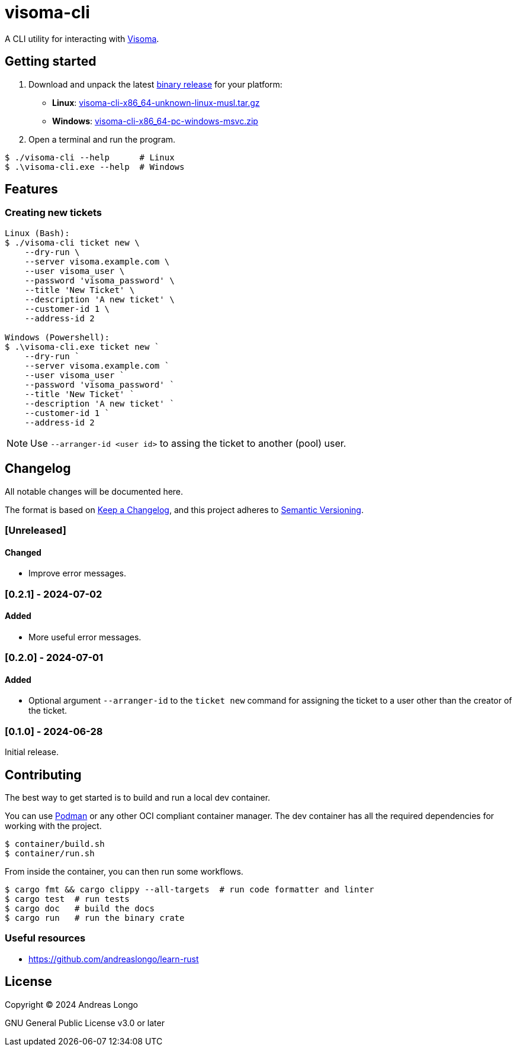 = visoma-cli

A CLI utility for interacting with https://www.visoma.net/tickets[Visoma].

== Getting started

. Download and unpack the latest https://github.com/andreaslongo/visoma-cli/releases[binary release] for your platform:
** *Linux*: https://github.com/andreaslongo/visoma-cli/releases/latest/download/visoma-cli-x86_64-unknown-linux-musl.tar.gz[visoma-cli-x86_64-unknown-linux-musl.tar.gz]
** *Windows*: https://github.com/andreaslongo/visoma-cli/releases/latest/download/visoma-cli-x86_64-pc-windows-msvc.zip[visoma-cli-x86_64-pc-windows-msvc.zip]

. Open a terminal and run the program.

[,console]
----
$ ./visoma-cli --help      # Linux
$ .\visoma-cli.exe --help  # Windows
----

== Features

=== Creating new tickets

[,console]
----
Linux (Bash):
$ ./visoma-cli ticket new \
    --dry-run \
    --server visoma.example.com \
    --user visoma_user \
    --password 'visoma_password' \
    --title 'New Ticket' \
    --description 'A new ticket' \
    --customer-id 1 \
    --address-id 2

Windows (Powershell):
$ .\visoma-cli.exe ticket new `
    --dry-run `
    --server visoma.example.com `
    --user visoma_user `
    --password 'visoma_password' `
    --title 'New Ticket' `
    --description 'A new ticket' `
    --customer-id 1 `
    --address-id 2
----

NOTE: Use `--arranger-id <user id>` to assing the ticket to another (pool) user.

== Changelog

All notable changes will be documented here.

The format is based on https://keepachangelog.com/en/1.1.0/[Keep a Changelog],
and this project adheres to https://semver.org/spec/v2.0.0.html[Semantic Versioning].

=== [Unreleased]

==== Changed

* Improve error messages.

=== [0.2.1] - 2024-07-02

==== Added

* More useful error messages.

=== [0.2.0] - 2024-07-01

==== Added

* Optional argument `--arranger-id` to the `ticket new` command for assigning the ticket to a user other than the creator of the ticket.

=== [0.1.0] - 2024-06-28

Initial release.

== Contributing

The best way to get started is to build and run a local dev container.

You can use https://podman.io[Podman] or any other OCI compliant container manager.
The dev container has all the required dependencies for working with the project.

[,console]
----
$ container/build.sh
$ container/run.sh
----

From inside the container, you can then run some workflows.

[,console]
----
$ cargo fmt && cargo clippy --all-targets  # run code formatter and linter
$ cargo test  # run tests
$ cargo doc   # build the docs
$ cargo run   # run the binary crate
----

=== Useful resources

* https://github.com/andreaslongo/learn-rust

== License

Copyright (C) 2024 Andreas Longo

GNU General Public License v3.0 or later

